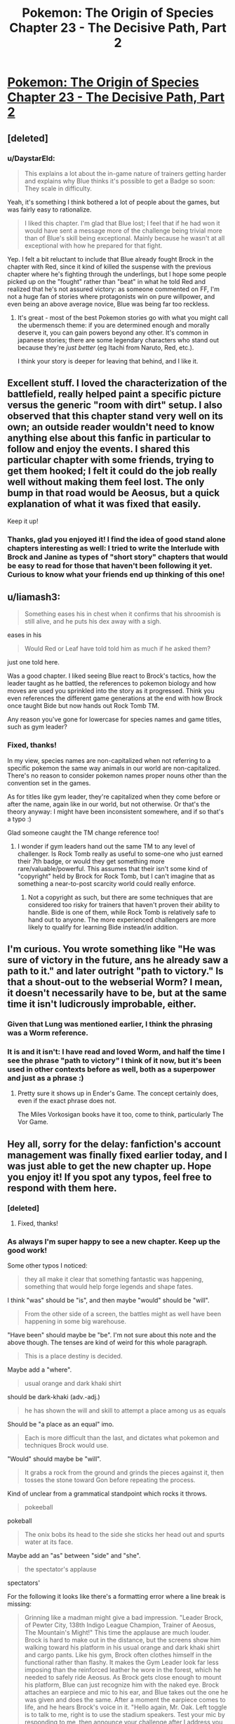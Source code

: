 #+TITLE: Pokemon: The Origin of Species Chapter 23 - The Decisive Path, Part 2

* [[https://www.fanfiction.net/s/9794740/23/Pokemon-The-Origin-of-Species][Pokemon: The Origin of Species Chapter 23 - The Decisive Path, Part 2]]
:PROPERTIES:
:Author: DaystarEld
:Score: 37
:DateUnix: 1441228145.0
:DateShort: 2015-Sep-03
:END:

** [deleted]
:PROPERTIES:
:Score: 19
:DateUnix: 1441237458.0
:DateShort: 2015-Sep-03
:END:

*** u/DaystarEld:
#+begin_quote
  This explains a lot about the in-game nature of trainers getting harder and explains why Blue thinks it's possible to get a Badge so soon: They scale in difficulty.
#+end_quote

Yeah, it's something I think bothered a lot of people about the games, but was fairly easy to rationalize.

#+begin_quote
  I liked this chapter. I'm glad that Blue lost; I feel that if he had won it would have sent a message more of the challenge being trivial more than of Blue's skill being exceptional. Mainly because he wasn't at all exceptional with how he prepared for that fight.
#+end_quote

Yep. I felt a bit reluctant to include that Blue already fought Brock in the chapter with Red, since it kind of killed the suspense with the previous chapter where he's fighting through the underlings, but I hope some people picked up on the "fought" rather than "beat" in what he told Red and realized that he's not assured victory: as someone commented on FF, I'm not a huge fan of stories where protagonists win on pure willpower, and even being an above average novice, Blue was being far too reckless.
:PROPERTIES:
:Author: DaystarEld
:Score: 7
:DateUnix: 1441249576.0
:DateShort: 2015-Sep-03
:END:

**** It's great - most of the best Pokemon stories go with what you might call the ubermensch theme: if you are determined enough and morally deserve it, you can gain powers beyond any other. It's common in japanese stories; there are some legendary characters who stand out because they're /just better/ (eg Itachi from Naruto, Red, etc.).

I think your story is deeper for leaving that behind, and I like it.
:PROPERTIES:
:Author: PeridexisErrant
:Score: 6
:DateUnix: 1441263675.0
:DateShort: 2015-Sep-03
:END:


** Excellent stuff. I loved the characterization of the battlefield, really helped paint a specific picture versus the generic "room with dirt" setup. I also observed that this chapter stand very well on its own; an outside reader wouldn't need to know anything else about this fanfic in particular to follow and enjoy the events. I shared this particular chapter with some friends, trying to get them hooked; I felt it could do the job really well without making them feel lost. The only bump in that road would be Aeosus, but a quick explanation of what it was fixed that easily.

Keep it up!
:PROPERTIES:
:Author: Ulmaxes
:Score: 5
:DateUnix: 1441310301.0
:DateShort: 2015-Sep-04
:END:

*** Thanks, glad you enjoyed it! I find the idea of good stand alone chapters interesting as well: I tried to write the Interlude with Brock and Janine as types of "short story" chapters that would be easy to read for those that haven't been following it yet. Curious to know what your friends end up thinking of this one!
:PROPERTIES:
:Author: DaystarEld
:Score: 1
:DateUnix: 1441326844.0
:DateShort: 2015-Sep-04
:END:


** u/liamash3:
#+begin_quote
  Something eases his in chest when it confirms that his shroomish is still alive, and he puts his dex away with a sigh.
#+end_quote

eases in his

#+begin_quote
  Would Red or Leaf have told told him as much if he asked them?
#+end_quote

just one told here.

Was a good chapter. I liked seeing Blue react to Brock's tactics, how the leader taught as he battled, the references to pokemon biology and how moves are used you sprinkled into the story as it progressed. Think you even references the different game generations at the end with how Brock once taught Bide but now hands out Rock Tomb TM.

Any reason you've gone for lowercase for species names and game titles, such as gym leader?
:PROPERTIES:
:Author: liamash3
:Score: 3
:DateUnix: 1441291611.0
:DateShort: 2015-Sep-03
:END:

*** Fixed, thanks!

In my view, species names are non-capitalized when not referring to a specific pokemon the same way animals in our world are non-capitalized. There's no reason to consider pokemon names proper nouns other than the convention set in the games.

As for titles like gym leader, they're capitalized when they come before or after the name, again like in our world, but not otherwise. Or that's the theory anyway: I might have been inconsistent somewhere, and if so that's a typo :)

Glad someone caught the TM change reference too!
:PROPERTIES:
:Author: DaystarEld
:Score: 4
:DateUnix: 1441293857.0
:DateShort: 2015-Sep-03
:END:

**** I wonder if gym leaders hand out the same TM to any level of challenger. Is Rock Tomb really as useful to some-one who just earned their 7th badge, or would they get something more rare/valuable/powerful. This assumes that their isn't some kind of "copyright" held by Brock for Rock Tomb, but I can't imagine that as something a near-to-post scarcity world could really enforce.
:PROPERTIES:
:Author: empocariam
:Score: 2
:DateUnix: 1441321165.0
:DateShort: 2015-Sep-04
:END:

***** Not a copyright as such, but there are some techniques that are considered too risky for trainers that haven't proven their ability to handle. Bide is one of them, while Rock Tomb is relatively safe to hand out to anyone. The more experienced challengers are more likely to qualify for learning Bide instead/in addition.
:PROPERTIES:
:Author: DaystarEld
:Score: 3
:DateUnix: 1441327117.0
:DateShort: 2015-Sep-04
:END:


** I'm curious. You wrote something like "He was sure of victory in the future, ans he already saw a path to it." and later outright "path to victory." Is that a shout-out to the webserial Worm? I mean, it doesn't necessarily have to be, but at the same time it isn't ludicrously improbable, either.
:PROPERTIES:
:Author: Laborbuch
:Score: 2
:DateUnix: 1441266328.0
:DateShort: 2015-Sep-03
:END:

*** Given that Lung was mentioned earlier, I think the phrasing was a Worm reference.
:PROPERTIES:
:Score: 3
:DateUnix: 1441277624.0
:DateShort: 2015-Sep-03
:END:


*** It is and it isn't: I have read and loved Worm, and half the time I see the phrase "path to victory" I think of it now, but it's been used in other contexts before as well, both as a superpower and just as a phrase :)
:PROPERTIES:
:Author: DaystarEld
:Score: 2
:DateUnix: 1441292111.0
:DateShort: 2015-Sep-03
:END:

**** Pretty sure it shows up in Ender's Game. The concept certainly does, even if the exact phrase does not.

The Miles Vorkosigan books have it too, come to think, particularly The Vor Game.
:PROPERTIES:
:Author: Aretii
:Score: 3
:DateUnix: 1441319434.0
:DateShort: 2015-Sep-04
:END:


** Hey all, sorry for the delay: fanfiction's account management was finally fixed earlier today, and I was just able to get the new chapter up. Hope you enjoy it! If you spot any typos, feel free to respond with them here.
:PROPERTIES:
:Author: DaystarEld
:Score: 1
:DateUnix: 1441228259.0
:DateShort: 2015-Sep-03
:END:

*** [deleted]
:PROPERTIES:
:Score: 3
:DateUnix: 1441236696.0
:DateShort: 2015-Sep-03
:END:

**** Fixed, thanks!
:PROPERTIES:
:Author: DaystarEld
:Score: 0
:DateUnix: 1441249196.0
:DateShort: 2015-Sep-03
:END:


*** As always I'm super happy to see a new chapter. Keep up the good work!

Some other typos I noticed:

#+begin_quote
  they all make it clear that something fantastic was happening, something that would help forge legends and shape fates.
#+end_quote

I think "was" should be "is", and then maybe "would" should be "will".

#+begin_quote
  From the other side of a screen, the battles might as well have been happening in some big warehouse.
#+end_quote

"Have been" should maybe be "be". I'm not sure about this note and the above though. The tenses are kind of weird for this whole paragraph.

#+begin_quote
  This is a place destiny is decided.
#+end_quote

Maybe add a "where".

#+begin_quote
  usual orange and dark khaki shirt
#+end_quote

should be dark-khaki (adv.-adj.)

#+begin_quote
  he has shown the will and skill to attempt a place among us as equals
#+end_quote

Should be "a place as an equal" imo.

#+begin_quote
  Each is more difficult than the last, and dictates what pokemon and techniques Brock would use.
#+end_quote

"Would" should maybe be "will".

#+begin_quote
  It grabs a rock from the ground and grinds the pieces against it, then tosses the stone toward Gon before repeating the process.
#+end_quote

Kind of unclear from a grammatical standpoint which rocks it throws.

#+begin_quote
  pokeeball
#+end_quote

pokeball

#+begin_quote
  The onix bobs its head to the side she sticks her head out and spurts water at its face.
#+end_quote

Maybe add an "as" between "side" and "she".

#+begin_quote
  the spectator's applause
#+end_quote

spectators'

For the following it looks like there's a formatting error where a line break is missing:

#+begin_quote
  Grinning like a madman might give a bad impression. "Leader Brock, of Pewter City, 138th Indigo League Champion, Trainer of Aeosus, The Mountain's Might!" This time the applause are much louder. Brock is hard to make out in the distance, but the screens show him walking toward his platform in his usual orange and dark khaki shirt and cargo pants. Like his gym, Brock often clothes himself in the functional rather than flashy. It makes the Gym Leader look far less imposing than the reinforced leather he wore in the forest, which he needed to safely ride Aeosus. As Brock gets close enough to mount his platform, Blue can just recognize him with the naked eye. Brock attaches an earpiece and mic to his ear, and Blue takes out the one he was given and does the same. After a moment the earpiece comes to life, and he hears Brock's voice in it. "Hello again, Mr. Oak. Left toggle is to talk to me, right is to use the stadium speakers. Test your mic by responding to me, then announce your challenge after I address you, and then we'll begin."
#+end_quote

and

#+begin_quote
  "Well done, challenger! You have once again demonstrated the trait our gym most prizes." "Thank you, Leader. I learned the value of decisive action while fighting the Viridian Forest fire, and from our meeting there I knew I had more to learn. Your members proved apt teachers throughout the day."
#+end_quote

and

#+begin_quote
  Leader Brock comes in looking annoyingly stoic as ever, and Blue gets to his feet with a mostly contained sigh. "No, please, stay seated. I know you've had a long day. How are you holding up?"
#+end_quote

They look a bit different here from how they look in the chapter, but you'll notice that something's up.
:PROPERTIES:
:Author: 4t0m
:Score: 3
:DateUnix: 1441240809.0
:DateShort: 2015-Sep-03
:END:

**** Fixed, thanks a lot!
:PROPERTIES:
:Author: DaystarEld
:Score: 1
:DateUnix: 1441249190.0
:DateShort: 2015-Sep-03
:END:
